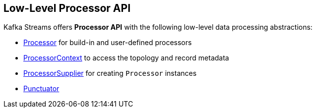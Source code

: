 == Low-Level Processor API

Kafka Streams offers *Processor API* with the following low-level data processing abstractions:

* <<kafka-streams-Processor.adoc#, Processor>> for build-in and user-defined processors

* <<kafka-streams-ProcessorContext.adoc#, ProcessorContext>> to access the topology and record metadata

* <<kafka-streams-ProcessorSupplier.adoc#, ProcessorSupplier>> for creating `Processor` instances

* <<kafka-streams-Punctuator.adoc#, Punctuator>>
